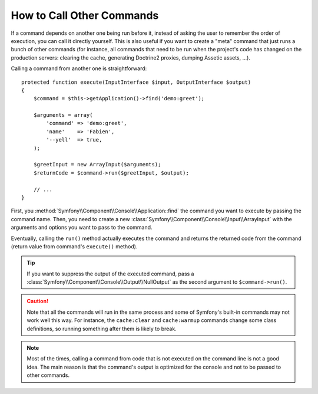 How to Call Other Commands
==========================

If a command depends on another one being run before it, instead of asking the
user to remember the order of execution, you can call it directly yourself.
This is also useful if you want to create a "meta" command that just runs a
bunch of other commands (for instance, all commands that need to be run when
the project's code has changed on the production servers: clearing the cache,
generating Doctrine2 proxies, dumping Assetic assets, ...).

Calling a command from another one is straightforward::

    protected function execute(InputInterface $input, OutputInterface $output)
    {
        $command = $this->getApplication()->find('demo:greet');

        $arguments = array(
            'command' => 'demo:greet',
            'name'    => 'Fabien',
            '--yell'  => true,
        );

        $greetInput = new ArrayInput($arguments);
        $returnCode = $command->run($greetInput, $output);

        // ...
    }

First, you :method:`Symfony\\Component\\Console\\Application::find` the
command you want to execute by passing the command name. Then, you need to create
a new :class:`Symfony\\Component\\Console\\Input\\ArrayInput` with the arguments
and options you want to pass to the command.

Eventually, calling the ``run()`` method actually executes the command and
returns the returned code from the command (return value from command's
``execute()`` method).

.. tip::

    If you want to suppress the output of the executed command, pass a
    :class:`Symfony\\Component\\Console\\Output\\NullOutput` as the second
    argument to ``$command->run()``.

.. caution::

    Note that all the commands will run in the same process and some of Symfony's
    built-in commands may not work well this way. For instance, the ``cache:clear``
    and ``cache:warmup`` commands change some class definitions, so running
    something after them is likely to break.

.. note::

    Most of the times, calling a command from code that is not executed on the
    command line is not a good idea. The main reason is that the command's
    output is optimized for the console and not to be passed to other commands.

